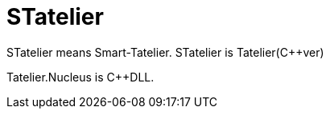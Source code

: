 # STatelier

STatelier means Smart-Tatelier.
STatelier is Tatelier(C++ver)

Tatelier.Nucleus is C++DLL.